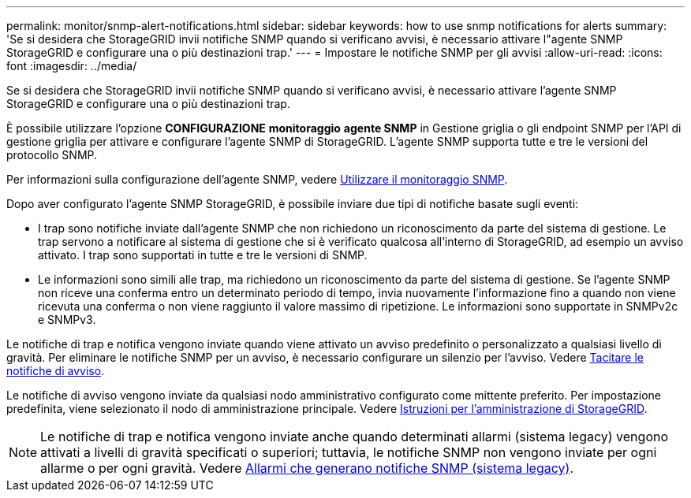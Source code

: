 ---
permalink: monitor/snmp-alert-notifications.html 
sidebar: sidebar 
keywords: how to use snmp notifications for alerts 
summary: 'Se si desidera che StorageGRID invii notifiche SNMP quando si verificano avvisi, è necessario attivare l"agente SNMP StorageGRID e configurare una o più destinazioni trap.' 
---
= Impostare le notifiche SNMP per gli avvisi
:allow-uri-read: 
:icons: font
:imagesdir: ../media/


[role="lead"]
Se si desidera che StorageGRID invii notifiche SNMP quando si verificano avvisi, è necessario attivare l'agente SNMP StorageGRID e configurare una o più destinazioni trap.

È possibile utilizzare l'opzione *CONFIGURAZIONE* *monitoraggio* *agente SNMP* in Gestione griglia o gli endpoint SNMP per l'API di gestione griglia per attivare e configurare l'agente SNMP di StorageGRID. L'agente SNMP supporta tutte e tre le versioni del protocollo SNMP.

Per informazioni sulla configurazione dell'agente SNMP, vedere xref:using-snmp-monitoring.adoc[Utilizzare il monitoraggio SNMP].

Dopo aver configurato l'agente SNMP StorageGRID, è possibile inviare due tipi di notifiche basate sugli eventi:

* I trap sono notifiche inviate dall'agente SNMP che non richiedono un riconoscimento da parte del sistema di gestione. Le trap servono a notificare al sistema di gestione che si è verificato qualcosa all'interno di StorageGRID, ad esempio un avviso attivato. I trap sono supportati in tutte e tre le versioni di SNMP.
* Le informazioni sono simili alle trap, ma richiedono un riconoscimento da parte del sistema di gestione. Se l'agente SNMP non riceve una conferma entro un determinato periodo di tempo, invia nuovamente l'informazione fino a quando non viene ricevuta una conferma o non viene raggiunto il valore massimo di ripetizione. Le informazioni sono supportate in SNMPv2c e SNMPv3.


Le notifiche di trap e notifica vengono inviate quando viene attivato un avviso predefinito o personalizzato a qualsiasi livello di gravità. Per eliminare le notifiche SNMP per un avviso, è necessario configurare un silenzio per l'avviso. Vedere xref:silencing-alert-notifications.adoc[Tacitare le notifiche di avviso].

Le notifiche di avviso vengono inviate da qualsiasi nodo amministrativo configurato come mittente preferito. Per impostazione predefinita, viene selezionato il nodo di amministrazione principale. Vedere xref:../admin/index.adoc[Istruzioni per l'amministrazione di StorageGRID].


NOTE: Le notifiche di trap e notifica vengono inviate anche quando determinati allarmi (sistema legacy) vengono attivati a livelli di gravità specificati o superiori; tuttavia, le notifiche SNMP non vengono inviate per ogni allarme o per ogni gravità. Vedere xref:alarms-that-generate-snmp-notifications.adoc[Allarmi che generano notifiche SNMP (sistema legacy)].
